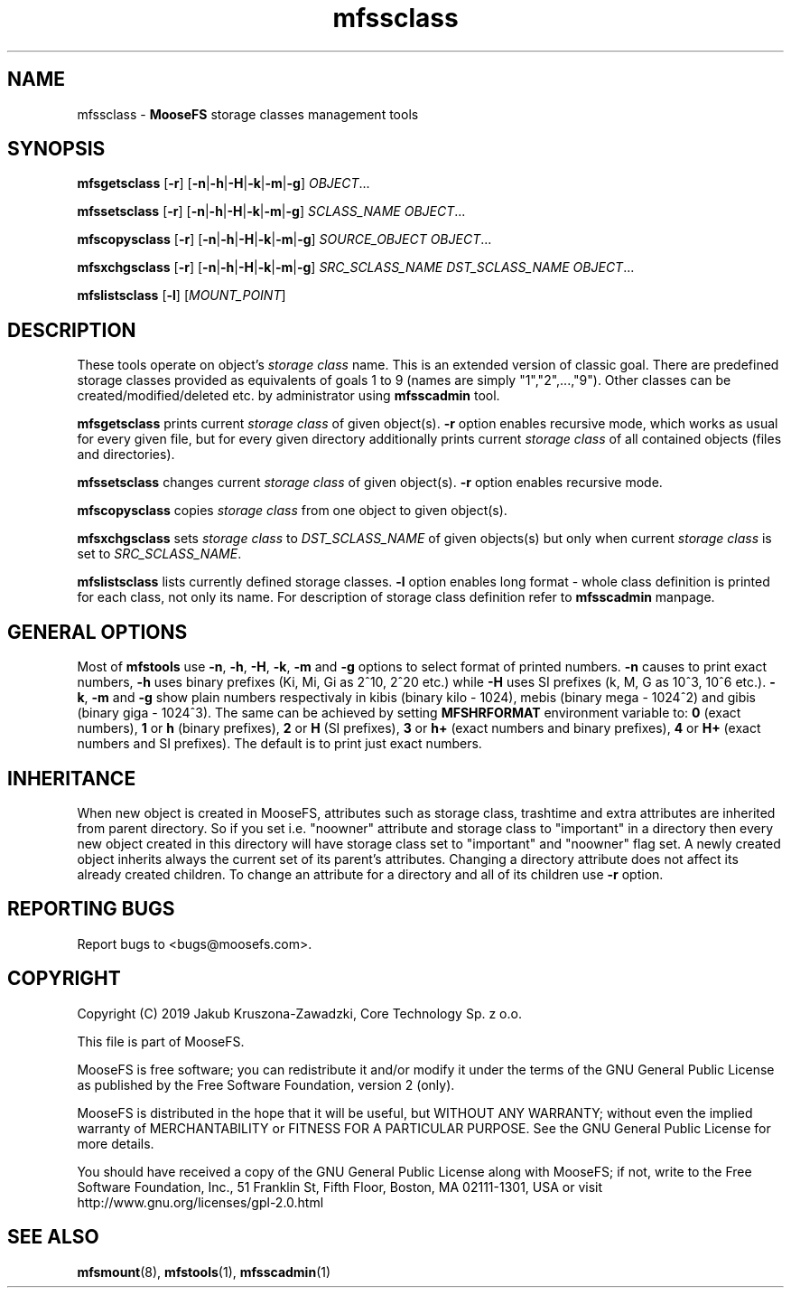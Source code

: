 .TH mfssclass "1" "November 2019" "MooseFS 3.0.107-1" "This is part of MooseFS"
.SH NAME
mfssclass \- \fBMooseFS\fP storage classes management tools
.SH SYNOPSIS
.B mfsgetsclass
[\fB-r\fP] [\fB-n\fP|\fB-h\fP|\fB-H\fP|\fB-k\fP|\fB-m\fP|\fB-g\fP] \fIOBJECT\fP...
.PP
.B mfssetsclass
[\fB-r\fP] [\fB-n\fP|\fB-h\fP|\fB-H\fP|\fB-k\fP|\fB-m\fP|\fB-g\fP] \fISCLASS_NAME\fP \fIOBJECT\fP...
.PP
.B mfscopysclass
[\fB-r\fP] [\fB-n\fP|\fB-h\fP|\fB-H\fP|\fB-k\fP|\fB-m\fP|\fB-g\fP] \fISOURCE_OBJECT\fP \fIOBJECT\fP...
.PP
.B mfsxchgsclass
[\fB-r\fP] [\fB-n\fP|\fB-h\fP|\fB-H\fP|\fB-k\fP|\fB-m\fP|\fB-g\fP] \fISRC_SCLASS_NAME\fP \fIDST_SCLASS_NAME\fP \fIOBJECT\fP...
.PP
.B mfslistsclass
[\fB-l\fP] [\fIMOUNT_POINT\fP]
.SH DESCRIPTION
These tools operate on object's \fIstorage class\fP name. This is an extended version of classic goal.
There are predefined storage classes provided as equivalents of goals 1 to 9 (names are simply "1","2",...,"9"). Other classes 
can be created/modified/deleted etc. by administrator using \fBmfsscadmin\fP tool.
.PP
\fBmfsgetsclass\fP prints current \fIstorage class\fP of given object(s).
\fB-r\fP option enables recursive mode, which works as usual for every
given file, but for every given directory additionally prints current
\fIstorage class\fP of all contained objects (files and directories).
.PP
\fBmfssetsclass\fP changes current \fIstorage class\fP of given object(s).
\fB-r\fP option enables recursive mode.
.PP
\fBmfscopysclass\fP copies \fIstorage class\fP from one object to given object(s).
.PP
\fBmfsxchgsclass\fP sets \fIstorage class\fP to \fIDST_SCLASS_NAME\fP of given objects(s) but only
when current \fIstorage class\fP is set to \fISRC_SCLASS_NAME\fP.
.PP
\fBmfslistsclass\fP lists currently defined storage classes.
\fB-l\fP option enables long format - whole class definition is printed for each class, not only its name. For 
description of storage class definition refer to \fBmfsscadmin\fP manpage.
.SH GENERAL OPTIONS
Most of \fBmfstools\fP use \fB-n\fP, \fB-h\fP, \fB-H\fP, \fB-k\fP, \fB-m\fP and \fB-g\fP
options to select
format of printed numbers. \fB-n\fP causes to print exact numbers, \fB-h\fP
uses binary prefixes (Ki, Mi, Gi as 2^10, 2^20 etc.) while \fB-H\fP uses SI
prefixes (k, M, G as 10^3, 10^6 etc.). \fB-k\fP, \fB-m\fP and \fB-g\fP show plain numbers
respectivaly in kibis (binary kilo - 1024), mebis (binary mega - 1024^2)
and gibis (binary giga - 1024^3).
The same can be achieved by setting
\fBMFSHRFORMAT\fP environment variable to: \fB0\fP (exact numbers), \fB1\fP
or \fBh\fP (binary prefixes), \fB2\fP or \fBH\fP (SI prefixes), \fB3\fP or
\fBh+\fP (exact numbers and binary prefixes), \fB4\fP or \fBH+\fP (exact
numbers and SI prefixes). The default is to print just exact numbers.
.SH INHERITANCE
When new object is created in MooseFS, attributes such as storage class, trashtime and extra
attributes are inherited from parent directory. So if you set i.e. "noowner"
attribute and storage class to "important" in a directory then every new object created in
this directory will have storage class set to "important" and "noowner" flag set. A newly created
object inherits always the current set of its parent's attributes. Changing a
directory attribute does not affect its already created children. To change
an attribute for a directory and all of its children use \fB-r\fP option.
.SH "REPORTING BUGS"
Report bugs to <bugs@moosefs.com>.
.SH COPYRIGHT
Copyright (C) 2019 Jakub Kruszona-Zawadzki, Core Technology Sp. z o.o.

This file is part of MooseFS.

MooseFS is free software; you can redistribute it and/or modify
it under the terms of the GNU General Public License as published by
the Free Software Foundation, version 2 (only).

MooseFS is distributed in the hope that it will be useful,
but WITHOUT ANY WARRANTY; without even the implied warranty of
MERCHANTABILITY or FITNESS FOR A PARTICULAR PURPOSE. See the
GNU General Public License for more details.

You should have received a copy of the GNU General Public License
along with MooseFS; if not, write to the Free Software
Foundation, Inc., 51 Franklin St, Fifth Floor, Boston, MA 02111-1301, USA
or visit http://www.gnu.org/licenses/gpl-2.0.html
.SH "SEE ALSO"
.BR mfsmount (8),
.BR mfstools (1),
.BR mfsscadmin (1)
